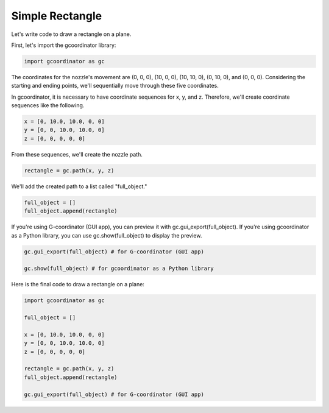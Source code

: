 Simple Rectangle
=================

Let's write code to draw a rectangle on a plane. 

.. image:: ../_static/tutorials/1/rectangle_path.png
    :scale: 50 %
    :alt: rectangle path



First, let's import the gcoordinator library:

.. code-block:: python

    import gcoordinator as gc   

The coordinates for the nozzle's movement are (0, 0, 0), (10, 0, 0), (10, 10, 0), (0, 10, 0), and (0, 0, 0). 
Considering the starting and ending points, we'll sequentially move through these five coordinates.

In gcoordinator, it is necessary to have coordinate sequences for x, y, and z. 
Therefore, we'll create coordinate sequences like the following. 

.. code-block:: python

    x = [0, 10.0, 10.0, 0, 0]
    y = [0, 0, 10.0, 10.0, 0]
    z = [0, 0, 0, 0, 0]
    

From these sequences, we'll create the nozzle path.

.. code-block:: python

    rectangle = gc.path(x, y, z)

We'll add the created path to a list called "full_object." 

.. code-block:: python

    full_object = []
    full_object.append(rectangle)   

If you're using G-coordinator (GUI app), you can preview it with gc.gui_export(full_object). 
If you're using gcoordinator as a Python library, you can use gc.show(full_object) to display the preview.

.. code-block:: python

    gc.gui_export(full_object) # for G-coordinator (GUI app)

    gc.show(full_object) # for gcoordinator as a Python library

Here is the final code to draw a rectangle on a plane:

.. code-block:: python

    import gcoordinator as gc

    full_object = []

    x = [0, 10.0, 10.0, 0, 0]
    y = [0, 0, 10.0, 10.0, 0]
    z = [0, 0, 0, 0, 0]

    rectangle = gc.path(x, y, z)
    full_object.append(rectangle)

    gc.gui_export(full_object) # for G-coordinator (GUI app)
